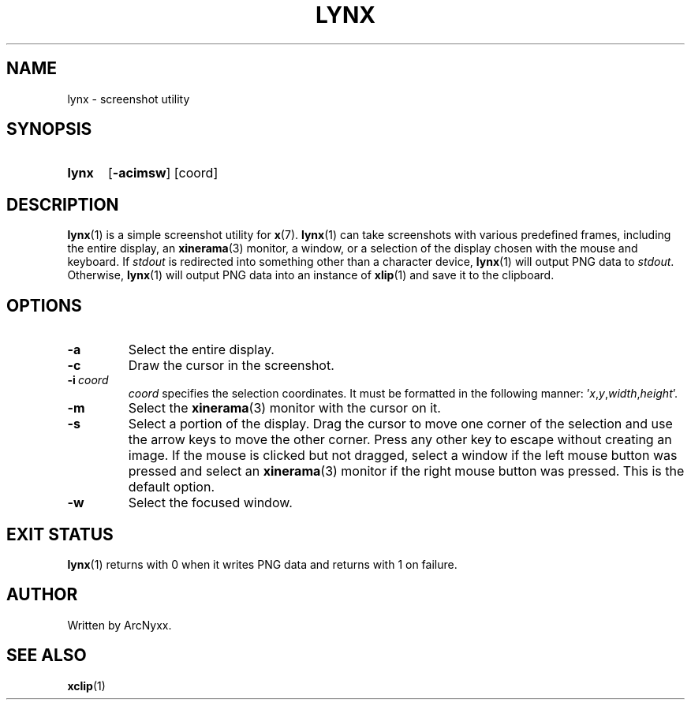 .\" lynx - screenshot utility
.\" Copyright (C) 2022 ArcNyxx
.\" see LICENCE file for licensing information
.TH LYNX 1 lynx-VERSION
.SH NAME
lynx \- screenshot utility
.SH SYNOPSIS
.SY lynx
.OP -acimsw
[coord]
.SH DESCRIPTION
.BR lynx (1)
is a simple screenshot utility for
.BR x (7).
.BR lynx (1)
can take screenshots with various predefined frames, including the entire
display, an
.BR xinerama (3)
monitor, a window, or a selection of the display chosen with the mouse and
keyboard.  If
.I stdout
is redirected into something other than a character device,
.BR lynx (1)
will output PNG data to
.IR stdout .
Otherwise,
.BR lynx (1)
will output PNG data into an instance of
.BR xlip (1)
and save it to the clipboard.
.SH OPTIONS
.TP
.B -a
Select the entire display.
.TP
.B -c
Draw the cursor in the screenshot.
.TP
.BI -i \ coord
.I coord
specifies the selection coordinates.  It must be formatted in the following
manner:
.RI ' x , y , width , height '.
.TP
.B -m
Select the
.BR xinerama (3)
monitor with the cursor on it.
.TP
.B -s
Select a portion of the display.  Drag the cursor to move one corner of the
selection and use the arrow keys to move the other corner.  Press any other key
to escape without creating an image.  If the mouse is clicked but not dragged,
select a window if the left mouse button was pressed and select an
.BR xinerama (3)
monitor if the right mouse button was pressed.  This is the default option.
.TP
.B -w
Select the focused window.
.SH EXIT STATUS
.BR lynx (1)
returns with 0 when it writes PNG data and returns with 1 on failure.
.SH AUTHOR
Written by ArcNyxx.
.SH SEE ALSO
.BR xclip (1)
